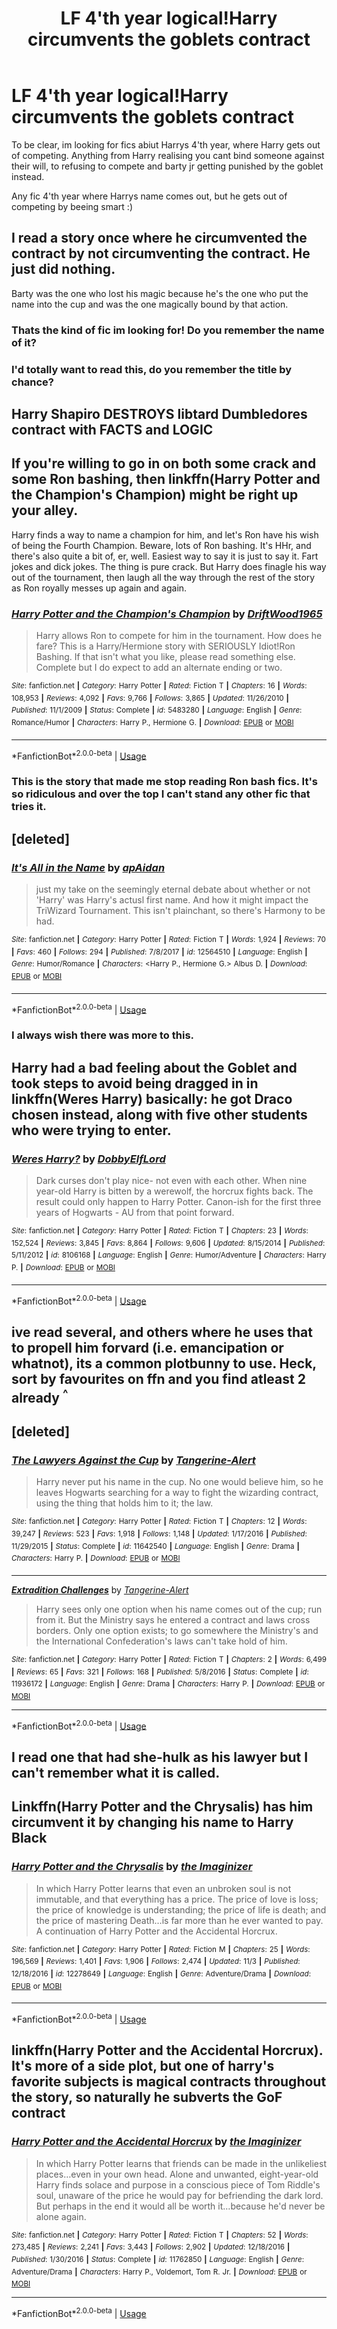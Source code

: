 #+TITLE: LF 4'th year logical!Harry circumvents the goblets contract

* LF 4'th year logical!Harry circumvents the goblets contract
:PROPERTIES:
:Author: luminphoenix
:Score: 24
:DateUnix: 1543875580.0
:DateShort: 2018-Dec-04
:FlairText: Request
:END:
To be clear, im looking for fics abiut Harrys 4'th year, where Harry gets out of competing. Anything from Harry realising you cant bind someone against their will, to refusing to compete and barty jr getting punished by the goblet instead.

Any fic 4'th year where Harrys name comes out, but he gets out of competing by beeing smart :)


** I read a story once where he circumvented the contract by not circumventing the contract. He just did nothing.

Barty was the one who lost his magic because he's the one who put the name into the cup and was the one magically bound by that action.
:PROPERTIES:
:Author: ForumWarrior
:Score: 14
:DateUnix: 1543884531.0
:DateShort: 2018-Dec-04
:END:

*** Thats the kind of fic im looking for! Do you remember the name of it?
:PROPERTIES:
:Author: luminphoenix
:Score: 1
:DateUnix: 1543924532.0
:DateShort: 2018-Dec-04
:END:


*** I'd totally want to read this, do you remember the title by chance?
:PROPERTIES:
:Author: Yumehayla
:Score: 1
:DateUnix: 1543938157.0
:DateShort: 2018-Dec-04
:END:


** Harry Shapiro DESTROYS libtard Dumbledores contract with FACTS and LOGIC
:PROPERTIES:
:Author: prongspadfootmoony
:Score: 16
:DateUnix: 1543920124.0
:DateShort: 2018-Dec-04
:END:


** If you're willing to go in on both some crack and some Ron bashing, then linkffn(Harry Potter and the Champion's Champion) might be right up your alley.

Harry finds a way to name a champion for him, and let's Ron have his wish of being the Fourth Champion. Beware, lots of Ron bashing. It's HHr, and there's also quite a bit of, er, well. Easiest way to say it is just to say it. Fart jokes and dick jokes. The thing is pure crack. But Harry does finagle his way out of the tournament, then laugh all the way through the rest of the story as Ron royally messes up again and again.
:PROPERTIES:
:Author: bking4
:Score: 12
:DateUnix: 1543877324.0
:DateShort: 2018-Dec-04
:END:

*** [[https://www.fanfiction.net/s/5483280/1/][*/Harry Potter and the Champion's Champion/*]] by [[https://www.fanfiction.net/u/2036266/DriftWood1965][/DriftWood1965/]]

#+begin_quote
  Harry allows Ron to compete for him in the tournament. How does he fare? This is a Harry/Hermione story with SERIOUSLY Idiot!Ron Bashing. If that isn't what you like, please read something else. Complete but I do expect to add an alternate ending or two.
#+end_quote

^{/Site/:} ^{fanfiction.net} ^{*|*} ^{/Category/:} ^{Harry} ^{Potter} ^{*|*} ^{/Rated/:} ^{Fiction} ^{T} ^{*|*} ^{/Chapters/:} ^{16} ^{*|*} ^{/Words/:} ^{108,953} ^{*|*} ^{/Reviews/:} ^{4,092} ^{*|*} ^{/Favs/:} ^{9,766} ^{*|*} ^{/Follows/:} ^{3,865} ^{*|*} ^{/Updated/:} ^{11/26/2010} ^{*|*} ^{/Published/:} ^{11/1/2009} ^{*|*} ^{/Status/:} ^{Complete} ^{*|*} ^{/id/:} ^{5483280} ^{*|*} ^{/Language/:} ^{English} ^{*|*} ^{/Genre/:} ^{Romance/Humor} ^{*|*} ^{/Characters/:} ^{Harry} ^{P.,} ^{Hermione} ^{G.} ^{*|*} ^{/Download/:} ^{[[http://www.ff2ebook.com/old/ffn-bot/index.php?id=5483280&source=ff&filetype=epub][EPUB]]} ^{or} ^{[[http://www.ff2ebook.com/old/ffn-bot/index.php?id=5483280&source=ff&filetype=mobi][MOBI]]}

--------------

*FanfictionBot*^{2.0.0-beta} | [[https://github.com/tusing/reddit-ffn-bot/wiki/Usage][Usage]]
:PROPERTIES:
:Author: FanfictionBot
:Score: 2
:DateUnix: 1543877345.0
:DateShort: 2018-Dec-04
:END:


*** This is the story that made me stop reading Ron bash fics. It's so ridiculous and over the top I can't stand any other fic that tries it.
:PROPERTIES:
:Author: LocalMadman
:Score: 1
:DateUnix: 1543946571.0
:DateShort: 2018-Dec-04
:END:


** [deleted]
:PROPERTIES:
:Score: 3
:DateUnix: 1543888287.0
:DateShort: 2018-Dec-04
:END:

*** [[https://www.fanfiction.net/s/12564510/1/][*/It's All in the Name/*]] by [[https://www.fanfiction.net/u/2569626/apAidan][/apAidan/]]

#+begin_quote
  just my take on the seemingly eternal debate about whether or not 'Harry' was Harry's actusl first name. And how it might impact the TriWizard Tournament. This isn't plainchant, so there's Harmony to be had.
#+end_quote

^{/Site/:} ^{fanfiction.net} ^{*|*} ^{/Category/:} ^{Harry} ^{Potter} ^{*|*} ^{/Rated/:} ^{Fiction} ^{T} ^{*|*} ^{/Words/:} ^{1,924} ^{*|*} ^{/Reviews/:} ^{70} ^{*|*} ^{/Favs/:} ^{460} ^{*|*} ^{/Follows/:} ^{294} ^{*|*} ^{/Published/:} ^{7/8/2017} ^{*|*} ^{/id/:} ^{12564510} ^{*|*} ^{/Language/:} ^{English} ^{*|*} ^{/Genre/:} ^{Humor/Romance} ^{*|*} ^{/Characters/:} ^{<Harry} ^{P.,} ^{Hermione} ^{G.>} ^{Albus} ^{D.} ^{*|*} ^{/Download/:} ^{[[http://www.ff2ebook.com/old/ffn-bot/index.php?id=12564510&source=ff&filetype=epub][EPUB]]} ^{or} ^{[[http://www.ff2ebook.com/old/ffn-bot/index.php?id=12564510&source=ff&filetype=mobi][MOBI]]}

--------------

*FanfictionBot*^{2.0.0-beta} | [[https://github.com/tusing/reddit-ffn-bot/wiki/Usage][Usage]]
:PROPERTIES:
:Author: FanfictionBot
:Score: 2
:DateUnix: 1543888297.0
:DateShort: 2018-Dec-04
:END:


*** I always wish there was more to this.
:PROPERTIES:
:Author: altrarose
:Score: 2
:DateUnix: 1543894324.0
:DateShort: 2018-Dec-04
:END:


** Harry had a bad feeling about the Goblet and took steps to avoid being dragged in in linkffn(Weres Harry) basically: he got Draco chosen instead, along with five other students who were trying to enter.
:PROPERTIES:
:Author: Jahoan
:Score: 3
:DateUnix: 1543890550.0
:DateShort: 2018-Dec-04
:END:

*** [[https://www.fanfiction.net/s/8106168/1/][*/Weres Harry?/*]] by [[https://www.fanfiction.net/u/1077111/DobbyElfLord][/DobbyElfLord/]]

#+begin_quote
  Dark curses don't play nice- not even with each other. When nine year-old Harry is bitten by a werewolf, the horcrux fights back. The result could only happen to Harry Potter. Canon-ish for the first three years of Hogwarts - AU from that point forward.
#+end_quote

^{/Site/:} ^{fanfiction.net} ^{*|*} ^{/Category/:} ^{Harry} ^{Potter} ^{*|*} ^{/Rated/:} ^{Fiction} ^{T} ^{*|*} ^{/Chapters/:} ^{23} ^{*|*} ^{/Words/:} ^{152,524} ^{*|*} ^{/Reviews/:} ^{3,845} ^{*|*} ^{/Favs/:} ^{8,864} ^{*|*} ^{/Follows/:} ^{9,606} ^{*|*} ^{/Updated/:} ^{8/15/2014} ^{*|*} ^{/Published/:} ^{5/11/2012} ^{*|*} ^{/id/:} ^{8106168} ^{*|*} ^{/Language/:} ^{English} ^{*|*} ^{/Genre/:} ^{Humor/Adventure} ^{*|*} ^{/Characters/:} ^{Harry} ^{P.} ^{*|*} ^{/Download/:} ^{[[http://www.ff2ebook.com/old/ffn-bot/index.php?id=8106168&source=ff&filetype=epub][EPUB]]} ^{or} ^{[[http://www.ff2ebook.com/old/ffn-bot/index.php?id=8106168&source=ff&filetype=mobi][MOBI]]}

--------------

*FanfictionBot*^{2.0.0-beta} | [[https://github.com/tusing/reddit-ffn-bot/wiki/Usage][Usage]]
:PROPERTIES:
:Author: FanfictionBot
:Score: 1
:DateUnix: 1543890601.0
:DateShort: 2018-Dec-04
:END:


** ive read several, and others where he uses that to propell him forvard (i.e. emancipation or whatnot), its a common plotbunny to use. Heck, sort by favourites on ffn and you find atleast 2 already ^{^}
:PROPERTIES:
:Author: Ru-R
:Score: 3
:DateUnix: 1543878917.0
:DateShort: 2018-Dec-04
:END:


** [deleted]
:PROPERTIES:
:Score: 1
:DateUnix: 1543902343.0
:DateShort: 2018-Dec-04
:END:

*** [[https://www.fanfiction.net/s/11642540/1/][*/The Lawyers Against the Cup/*]] by [[https://www.fanfiction.net/u/970809/Tangerine-Alert][/Tangerine-Alert/]]

#+begin_quote
  Harry never put his name in the cup. No one would believe him, so he leaves Hogwarts searching for a way to fight the wizarding contract, using the thing that holds him to it; the law.
#+end_quote

^{/Site/:} ^{fanfiction.net} ^{*|*} ^{/Category/:} ^{Harry} ^{Potter} ^{*|*} ^{/Rated/:} ^{Fiction} ^{T} ^{*|*} ^{/Chapters/:} ^{12} ^{*|*} ^{/Words/:} ^{39,247} ^{*|*} ^{/Reviews/:} ^{523} ^{*|*} ^{/Favs/:} ^{1,918} ^{*|*} ^{/Follows/:} ^{1,148} ^{*|*} ^{/Updated/:} ^{1/17/2016} ^{*|*} ^{/Published/:} ^{11/29/2015} ^{*|*} ^{/Status/:} ^{Complete} ^{*|*} ^{/id/:} ^{11642540} ^{*|*} ^{/Language/:} ^{English} ^{*|*} ^{/Genre/:} ^{Drama} ^{*|*} ^{/Characters/:} ^{Harry} ^{P.} ^{*|*} ^{/Download/:} ^{[[http://www.ff2ebook.com/old/ffn-bot/index.php?id=11642540&source=ff&filetype=epub][EPUB]]} ^{or} ^{[[http://www.ff2ebook.com/old/ffn-bot/index.php?id=11642540&source=ff&filetype=mobi][MOBI]]}

--------------

[[https://www.fanfiction.net/s/11936172/1/][*/Extradition Challenges/*]] by [[https://www.fanfiction.net/u/970809/Tangerine-Alert][/Tangerine-Alert/]]

#+begin_quote
  Harry sees only one option when his name comes out of the cup; run from it. But the Ministry says he entered a contract and laws cross borders. Only one option exists; to go somewhere the Ministry's and the International Confederation's laws can't take hold of him.
#+end_quote

^{/Site/:} ^{fanfiction.net} ^{*|*} ^{/Category/:} ^{Harry} ^{Potter} ^{*|*} ^{/Rated/:} ^{Fiction} ^{T} ^{*|*} ^{/Chapters/:} ^{2} ^{*|*} ^{/Words/:} ^{6,499} ^{*|*} ^{/Reviews/:} ^{65} ^{*|*} ^{/Favs/:} ^{321} ^{*|*} ^{/Follows/:} ^{168} ^{*|*} ^{/Published/:} ^{5/8/2016} ^{*|*} ^{/Status/:} ^{Complete} ^{*|*} ^{/id/:} ^{11936172} ^{*|*} ^{/Language/:} ^{English} ^{*|*} ^{/Genre/:} ^{Drama} ^{*|*} ^{/Characters/:} ^{Harry} ^{P.} ^{*|*} ^{/Download/:} ^{[[http://www.ff2ebook.com/old/ffn-bot/index.php?id=11936172&source=ff&filetype=epub][EPUB]]} ^{or} ^{[[http://www.ff2ebook.com/old/ffn-bot/index.php?id=11936172&source=ff&filetype=mobi][MOBI]]}

--------------

*FanfictionBot*^{2.0.0-beta} | [[https://github.com/tusing/reddit-ffn-bot/wiki/Usage][Usage]]
:PROPERTIES:
:Author: FanfictionBot
:Score: 1
:DateUnix: 1543902359.0
:DateShort: 2018-Dec-04
:END:


** I read one that had she-hulk as his lawyer but I can't remember what it is called.
:PROPERTIES:
:Author: NameThatFandom
:Score: 1
:DateUnix: 1543928129.0
:DateShort: 2018-Dec-04
:END:


** Linkffn(Harry Potter and the Chrysalis) has him circumvent it by changing his name to Harry Black
:PROPERTIES:
:Author: bgottfried91
:Score: 1
:DateUnix: 1543951789.0
:DateShort: 2018-Dec-04
:END:

*** [[https://www.fanfiction.net/s/12278649/1/][*/Harry Potter and the Chrysalis/*]] by [[https://www.fanfiction.net/u/3306612/the-Imaginizer][/the Imaginizer/]]

#+begin_quote
  In which Harry Potter learns that even an unbroken soul is not immutable, and that everything has a price. The price of love is loss; the price of knowledge is understanding; the price of life is death; and the price of mastering Death...is far more than he ever wanted to pay. A continuation of Harry Potter and the Accidental Horcrux.
#+end_quote

^{/Site/:} ^{fanfiction.net} ^{*|*} ^{/Category/:} ^{Harry} ^{Potter} ^{*|*} ^{/Rated/:} ^{Fiction} ^{M} ^{*|*} ^{/Chapters/:} ^{25} ^{*|*} ^{/Words/:} ^{196,569} ^{*|*} ^{/Reviews/:} ^{1,401} ^{*|*} ^{/Favs/:} ^{1,906} ^{*|*} ^{/Follows/:} ^{2,474} ^{*|*} ^{/Updated/:} ^{11/3} ^{*|*} ^{/Published/:} ^{12/18/2016} ^{*|*} ^{/id/:} ^{12278649} ^{*|*} ^{/Language/:} ^{English} ^{*|*} ^{/Genre/:} ^{Adventure/Drama} ^{*|*} ^{/Download/:} ^{[[http://www.ff2ebook.com/old/ffn-bot/index.php?id=12278649&source=ff&filetype=epub][EPUB]]} ^{or} ^{[[http://www.ff2ebook.com/old/ffn-bot/index.php?id=12278649&source=ff&filetype=mobi][MOBI]]}

--------------

*FanfictionBot*^{2.0.0-beta} | [[https://github.com/tusing/reddit-ffn-bot/wiki/Usage][Usage]]
:PROPERTIES:
:Author: FanfictionBot
:Score: 1
:DateUnix: 1543951815.0
:DateShort: 2018-Dec-04
:END:


** linkffn(Harry Potter and the Accidental Horcrux). It's more of a side plot, but one of harry's favorite subjects is magical contracts throughout the story, so naturally he subverts the GoF contract
:PROPERTIES:
:Author: elizabater
:Score: 1
:DateUnix: 1543977670.0
:DateShort: 2018-Dec-05
:END:

*** [[https://www.fanfiction.net/s/11762850/1/][*/Harry Potter and the Accidental Horcrux/*]] by [[https://www.fanfiction.net/u/3306612/the-Imaginizer][/the Imaginizer/]]

#+begin_quote
  In which Harry Potter learns that friends can be made in the unlikeliest places...even in your own head. Alone and unwanted, eight-year-old Harry finds solace and purpose in a conscious piece of Tom Riddle's soul, unaware of the price he would pay for befriending the dark lord. But perhaps in the end it would all be worth it...because he'd never be alone again.
#+end_quote

^{/Site/:} ^{fanfiction.net} ^{*|*} ^{/Category/:} ^{Harry} ^{Potter} ^{*|*} ^{/Rated/:} ^{Fiction} ^{T} ^{*|*} ^{/Chapters/:} ^{52} ^{*|*} ^{/Words/:} ^{273,485} ^{*|*} ^{/Reviews/:} ^{2,241} ^{*|*} ^{/Favs/:} ^{3,443} ^{*|*} ^{/Follows/:} ^{2,902} ^{*|*} ^{/Updated/:} ^{12/18/2016} ^{*|*} ^{/Published/:} ^{1/30/2016} ^{*|*} ^{/Status/:} ^{Complete} ^{*|*} ^{/id/:} ^{11762850} ^{*|*} ^{/Language/:} ^{English} ^{*|*} ^{/Genre/:} ^{Adventure/Drama} ^{*|*} ^{/Characters/:} ^{Harry} ^{P.,} ^{Voldemort,} ^{Tom} ^{R.} ^{Jr.} ^{*|*} ^{/Download/:} ^{[[http://www.ff2ebook.com/old/ffn-bot/index.php?id=11762850&source=ff&filetype=epub][EPUB]]} ^{or} ^{[[http://www.ff2ebook.com/old/ffn-bot/index.php?id=11762850&source=ff&filetype=mobi][MOBI]]}

--------------

*FanfictionBot*^{2.0.0-beta} | [[https://github.com/tusing/reddit-ffn-bot/wiki/Usage][Usage]]
:PROPERTIES:
:Author: FanfictionBot
:Score: 1
:DateUnix: 1543977680.0
:DateShort: 2018-Dec-05
:END:
